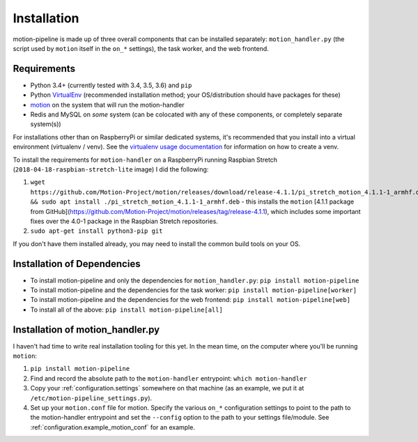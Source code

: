 .. _installation:

Installation
============

motion-pipeline is made up of three overall components that can be installed separately: ``motion_handler.py`` (the script used by ``motion`` itself in the ``on_*`` settings), the task worker, and the web frontend.

Requirements
------------

* Python 3.4+ (currently tested with 3.4, 3.5, 3.6) and ``pip``
* Python `VirtualEnv <http://www.virtualenv.org/>`_ (recommended installation method; your OS/distribution should have packages for these)
* `motion <https://motion-project.github.io/>`_ on the system that will run the motion-handler
* Redis and MySQL on *some* system (can be colocated with any of these components, or completely separate system(s))

For installations other than on RaspberryPi or similar dedicated systems, it's recommended that you install into a virtual environment (virtualenv / venv). See the `virtualenv usage documentation <http://www.virtualenv.org/en/latest/>`_ for information on how to create a venv.

To install the requirements for ``motion-handler`` on a RaspberryPi running Raspbian Stretch (``2018-04-18-raspbian-stretch-lite`` image) I did the following:

1. ``wget https://github.com/Motion-Project/motion/releases/download/release-4.1.1/pi_stretch_motion_4.1.1-1_armhf.deb && sudo apt install ./pi_stretch_motion_4.1.1-1_armhf.deb`` - this installs the ``motion`` [4.1.1 package from GitHub](https://github.com/Motion-Project/motion/releases/tag/release-4.1.1), which includes some important fixes over the 4.0-1 package in the Raspbian Stretch repositories.
2. ``sudo apt-get install python3-pip git``

If you don't have them installed already, you may need to install the common build tools on your OS.

Installation of Dependencies
----------------------------

* To install motion-pipeline and only the dependencies for ``motion_handler.py``: ``pip install motion-pipeline``
* To install motion-pipeline and the dependencies for the task worker: ``pip install motion-pipeline[worker]``
* To install motion-pipeline and the dependencies for the web frontend: ``pip install motion-pipeline[web]``
* To install all of the above: ``pip install motion-pipeline[all]``

Installation of motion_handler.py
---------------------------------

I haven't had time to write real installation tooling for this yet. In the mean time, on the computer where you'll be running ``motion``:

1. ``pip install motion-pipeline``
2. Find and record the absolute path to the ``motion-handler`` entrypoint: ``which motion-handler``
3. Copy your :ref:`configuration.settings` somewhere on that machine (as an example, we put it at ``/etc/motion-pipeline_settings.py``).
4. Set up your ``motion.conf`` file for motion. Specify the various ``on_*`` configuration settings to point to the path to the motion-handler entrypoint and set the ``--config`` option to the path to your settings file/module. See :ref:`configuration.example_motion_conf` for an example.
